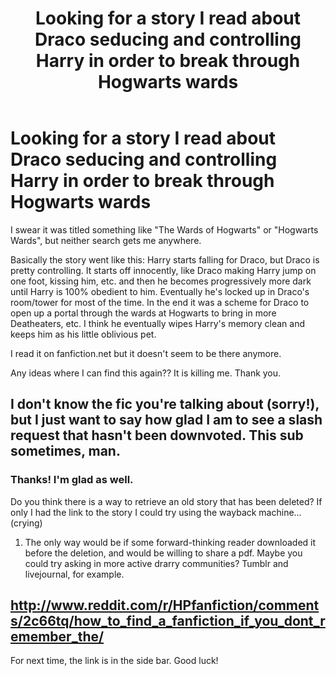 #+TITLE: Looking for a story I read about Draco seducing and controlling Harry in order to break through Hogwarts wards

* Looking for a story I read about Draco seducing and controlling Harry in order to break through Hogwarts wards
:PROPERTIES:
:Author: carbuyer105
:Score: 4
:DateUnix: 1419150363.0
:DateShort: 2014-Dec-21
:FlairText: Request
:END:
I swear it was titled something like "The Wards of Hogwarts" or "Hogwarts Wards", but neither search gets me anywhere.

Basically the story went like this: Harry starts falling for Draco, but Draco is pretty controlling. It starts off innocently, like Draco making Harry jump on one foot, kissing him, etc. and then he becomes progressively more dark until Harry is 100% obedient to him. Eventually he's locked up in Draco's room/tower for most of the time. In the end it was a scheme for Draco to open up a portal through the wards at Hogwarts to bring in more Deatheaters, etc. I think he eventually wipes Harry's memory clean and keeps him as his little oblivious pet.

I read it on fanfiction.net but it doesn't seem to be there anymore.

Any ideas where I can find this again?? It is killing me. Thank you.


** I don't know the fic you're talking about (sorry!), but I just want to say how glad I am to see a slash request that hasn't been downvoted. This sub sometimes, man.
:PROPERTIES:
:Author: practical_cat
:Score: 3
:DateUnix: 1419181600.0
:DateShort: 2014-Dec-21
:END:

*** Thanks! I'm glad as well.

Do you think there is a way to retrieve an old story that has been deleted? If only I had the link to the story I could try using the wayback machine... (crying)
:PROPERTIES:
:Author: carbuyer105
:Score: 1
:DateUnix: 1419192052.0
:DateShort: 2014-Dec-21
:END:

**** The only way would be if some forward-thinking reader downloaded it before the deletion, and would be willing to share a pdf. Maybe you could try asking in more active drarry communities? Tumblr and livejournal, for example.
:PROPERTIES:
:Author: practical_cat
:Score: 1
:DateUnix: 1419197405.0
:DateShort: 2014-Dec-22
:END:


** [[http://www.reddit.com/r/HPfanfiction/comments/2c66tq/how_to_find_a_fanfiction_if_you_dont_remember_the/]]

For next time, the link is in the side bar. Good luck!
:PROPERTIES:
:Author: Imborednow
:Score: -1
:DateUnix: 1419312551.0
:DateShort: 2014-Dec-23
:END:
